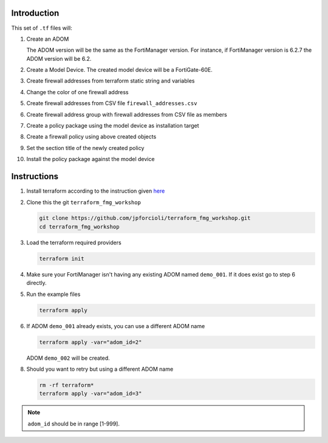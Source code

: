 Introduction
============

This set of ``.tf`` files will:

1. Create an ADOM 

   The ADOM version will be the same as the FortiManager version. For instance,
   if FortiManager version is 6.2.7 the ADOM version will be 6.2.

2. Create a Model Device. The created model device will be a FortiGate-60E.

3. Create firewall addresses from terraform static string and variables

4. Change the color of one firewall address 

5. Create firewall addresses from CSV file ``firewall_addresses.csv``

6. Create firewall address group with firewall addresses from CSV file as
   members

7. Create a policy package using the model device as installation target

8. Create a firewall policy using above created objects

9. Set the section title of the newly created policy

10. Install the policy package against the model device

Instructions
============

1. Install terraform according to the instruction given `here
   <https://www.terraform.io/downloads.html>`_ 

2. Clone this the git ``terraform_fmg_workshop``

   .. code-block:: shell

      git clone https://github.com/jpforcioli/terraform_fmg_workshop.git
      cd terraform_fmg_workshop

3. Load the terraform required providers

   .. code-block:: shell

      terraform init

4. Make sure your FortiManager isn't having any existing ADOM named
   ``demo_001``. If it does exist go to step 6 directly.
   
5. Run the example files

   .. code-block:: shell

      terraform apply

6. If ADOM ``demo_001`` already exists, you can use a different ADOM name

   .. code-block:: shell
 
      terraform apply -var="adom_id=2"

   ADOM ``demo_002`` will be created.

8. Should you want to retry but using a different ADOM name

   .. code-block:: shell

      rm -rf terraform*
      terraform apply -var="adom_id=3"

.. note::
    
   ``adom_id`` should be in range [1-999].

